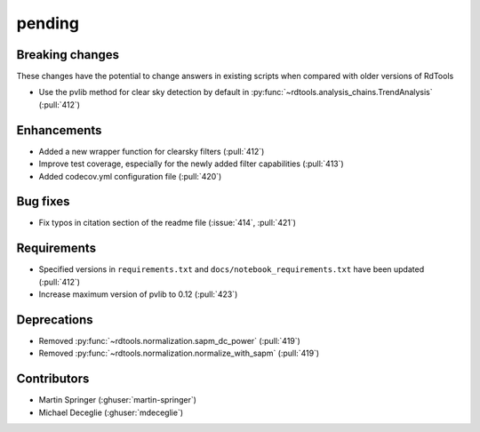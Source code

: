 *******
pending
*******

Breaking changes
------------
These changes have the potential to change answers in existing scripts
when compared with older versions of RdTools

* Use the pvlib method for clear sky detection by default in :py:func:`~rdtools.analysis_chains.TrendAnalysis` (:pull:`412`)

Enhancements
------------
* Added a new wrapper function for clearsky filters (:pull:`412`)
* Improve test coverage, especially for the newly added filter capabilities (:pull:`413`)
* Added codecov.yml configuration file (:pull:`420`)

Bug fixes
---------
* Fix typos in citation section of the readme file (:issue:`414`, :pull:`421`)

Requirements
------------
* Specified versions in ``requirements.txt`` and ``docs/notebook_requirements.txt`` have been updated (:pull:`412`)
* Increase maximum version of pvlib to 0.12 (:pull:`423`)

Deprecations
------------
* Removed  :py:func:`~rdtools.normalization.sapm_dc_power` (:pull:`419`)
* Removed  :py:func:`~rdtools.normalization.normalize_with_sapm` (:pull:`419`)

Contributors
------------
* Martin Springer (:ghuser:`martin-springer`)
* Michael Deceglie (:ghuser:`mdeceglie`)
